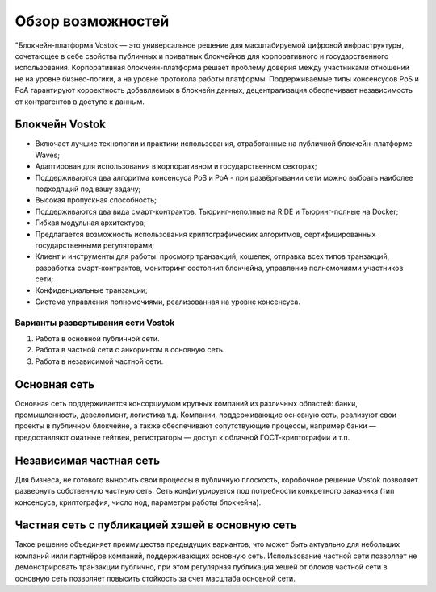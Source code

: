 Обзор возможностей
============================================

"Блокчейн-платформа Vostok — это универсальное решение для масштабируемой цифровой инфраструктуры, 
сочетающее в себе свойства публичных и приватных блокчейнов для корпоративного и государственного 
использования. Корпоративная блокчейн-платформа решает проблему доверия между участниками отношений 
не на уровне бизнес-логики, а на  уровне протокола работы платформы. Поддерживаемые типы 
консенсусов PoS и PoA гарантируют корректность добавляемых в блокчейн данных, децентрализация 
обеспечивает независимость от контрагентов в доступе к данным.

Блокчейн Vostok
~~~~~~~~~~~~~~~~

* Включает лучшие технологии и практики использования, отработанные на публичной блокчейн-платформе Waves;
* Адаптирован для использования в корпоративном и государственном секторах;
* Поддерживаются два алгоритма консенсуса PoS и PoA - при развёртывании сети можно выбрать наиболее подходящий под вашу задачу;
* Высокая пропускная способность;
* Поддерживаются два вида смарт-контрактов, Тьюринг-неполные на RIDE и Тьюринг-полные на Docker;
* Гибкая модульная архитектура;
* Предлагается возможность использования криптографических алгоритмов, сертифицированных государственными регуляторами;
* Клиент и инструменты для работы: просмотр транзакций, кошелек, отправка всех типов транзакций, разработка смарт-контрактов, мониторинг состояния блокчейна, управление полномочиями участников сети;
* Конфиденциальные транзакции;
* Система управления полномочиями, реализованная на уровне консенсуса.

Варианты развертывания сети Vostok
----------------------------------

#. Работа в основной публичной сети.
#. Работа в частной сети с анкорингом в основную сеть.
#. Работа в независимой частной сети.

Основная сеть
~~~~~~~~~~~~~~

Основная сеть поддерживается консорциумом крупных компаний из различных областей: банки, промышленность, девелопмент, логистика т.д.
Компании, поддерживающие основную сеть, реализуют свои проекты в публичном блокчейне, а также обеспечивают сопутствующие процессы, 
например банки — предоставляют фиатные гейтвеи, регистраторы — доступ к облачной ГОСТ-криптографии и т.п.

Независимая частная сеть
~~~~~~~~~~~~~~~~~~~~~~~~

Для бизнеса, не готового выносить свои процессы в публичную плоскость, коробочное решение Vostok позволяет развернуть собственную частную сеть. 
Сеть конфигурируется под потребности конкретного заказчика (тип консенсуса, криптография, число нод, параметры работы блокчейна).

Частная сеть с публикацией хэшей в основную сеть
~~~~~~~~~~~~~~~~~~~~~~~~~~~~~~~~~~~~~~~~~~~~~~~~

Такое решение объединяет преимущества предыдущих вариантов, что может быть актуально для небольших компаний и\или партнёров компаний, поддерживающих основную сеть. 
Использование частной сети позволяет не демонстрировать транзакции публично, при этом регулярная публикация хешей от блоков частной сети в основную сеть позволяет повысить стойкость за счет масштаба основной сети.
